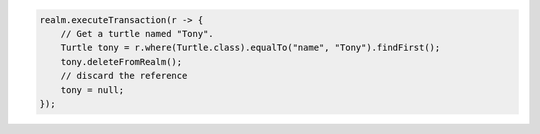 .. code-block:: java

   realm.executeTransaction(r -> {
       // Get a turtle named "Tony".
       Turtle tony = r.where(Turtle.class).equalTo("name", "Tony").findFirst();
       tony.deleteFromRealm();
       // discard the reference
       tony = null;
   });
